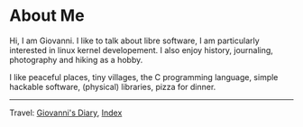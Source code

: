 #+startup: content indent

* About Me
#+INDEX: Giovanni's Diary!About Me

Hi, I am Giovanni.
I like to talk about libre software, I am particularly interested in
linux kernel developement. I also enjoy history, journaling, photography
and hiking as a hobby.

I like peaceful places, tiny villages, the C programming language,
simple hackable software, (physical) libraries, pizza for dinner.

-----

Travel: [[file:index.html][Giovanni's Diary]], [[file:theindex.org][Index]]
